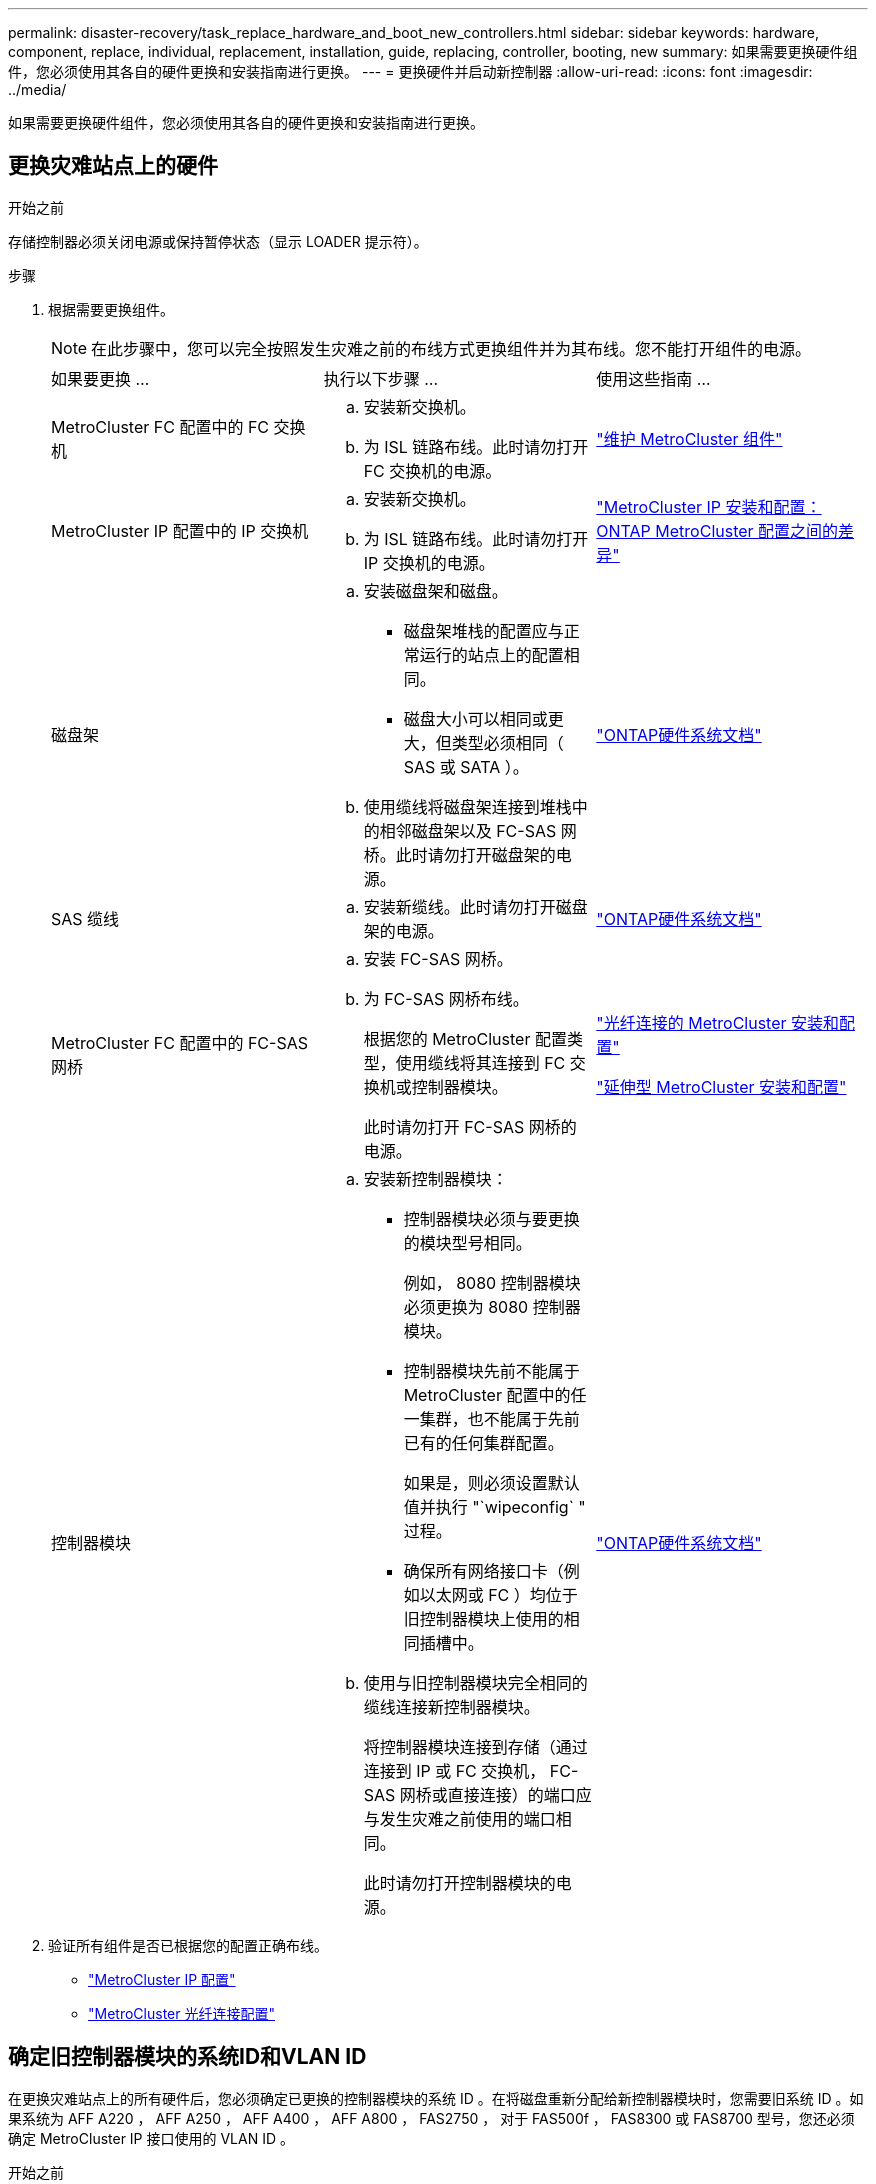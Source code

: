 ---
permalink: disaster-recovery/task_replace_hardware_and_boot_new_controllers.html 
sidebar: sidebar 
keywords: hardware, component, replace, individual, replacement, installation, guide, replacing, controller, booting, new 
summary: 如果需要更换硬件组件，您必须使用其各自的硬件更换和安装指南进行更换。 
---
= 更换硬件并启动新控制器
:allow-uri-read: 
:icons: font
:imagesdir: ../media/


[role="lead"]
如果需要更换硬件组件，您必须使用其各自的硬件更换和安装指南进行更换。



== 更换灾难站点上的硬件

.开始之前
存储控制器必须关闭电源或保持暂停状态（显示 LOADER 提示符）。

.步骤
. 根据需要更换组件。
+

NOTE: 在此步骤中，您可以完全按照发生灾难之前的布线方式更换组件并为其布线。您不能打开组件的电源。

+
|===


| 如果要更换 ... | 执行以下步骤 ... | 使用这些指南 ... 


 a| 
MetroCluster FC 配置中的 FC 交换机
 a| 
.. 安装新交换机。
.. 为 ISL 链路布线。此时请勿打开 FC 交换机的电源。

| link:../maintain/index.html["维护 MetroCluster 组件"] 


 a| 
MetroCluster IP 配置中的 IP 交换机
 a| 
.. 安装新交换机。
.. 为 ISL 链路布线。此时请勿打开 IP 交换机的电源。

 a| 
link:../install-ip/concept_considerations_differences.html["MetroCluster IP 安装和配置： ONTAP MetroCluster 配置之间的差异"]



 a| 
磁盘架
 a| 
.. 安装磁盘架和磁盘。
+
*** 磁盘架堆栈的配置应与正常运行的站点上的配置相同。
*** 磁盘大小可以相同或更大，但类型必须相同（ SAS 或 SATA ）。


.. 使用缆线将磁盘架连接到堆栈中的相邻磁盘架以及 FC-SAS 网桥。此时请勿打开磁盘架的电源。

| link:http://docs.netapp.com/platstor/index.jsp["ONTAP硬件系统文档"^] 


 a| 
SAS 缆线
 a| 
.. 安装新缆线。此时请勿打开磁盘架的电源。

 a| 
link:http://docs.netapp.com/platstor/index.jsp["ONTAP硬件系统文档"^]



 a| 
MetroCluster FC 配置中的 FC-SAS 网桥
 a| 
.. 安装 FC-SAS 网桥。
.. 为 FC-SAS 网桥布线。
+
根据您的 MetroCluster 配置类型，使用缆线将其连接到 FC 交换机或控制器模块。

+
此时请勿打开 FC-SAS 网桥的电源。


 a| 
link:../install-fc/index.html["光纤连接的 MetroCluster 安装和配置"]

link:../install-stretch/concept_considerations_differences.html["延伸型 MetroCluster 安装和配置"]



 a| 
控制器模块
 a| 
.. 安装新控制器模块：
+
*** 控制器模块必须与要更换的模块型号相同。
+
例如， 8080 控制器模块必须更换为 8080 控制器模块。

*** 控制器模块先前不能属于 MetroCluster 配置中的任一集群，也不能属于先前已有的任何集群配置。
+
如果是，则必须设置默认值并执行 "`wipeconfig` " 过程。

*** 确保所有网络接口卡（例如以太网或 FC ）均位于旧控制器模块上使用的相同插槽中。


.. 使用与旧控制器模块完全相同的缆线连接新控制器模块。
+
将控制器模块连接到存储（通过连接到 IP 或 FC 交换机， FC-SAS 网桥或直接连接）的端口应与发生灾难之前使用的端口相同。

+
此时请勿打开控制器模块的电源。


 a| 
link:http://docs.netapp.com/platstor/index.jsp["ONTAP硬件系统文档"^]

|===
. 验证所有组件是否已根据您的配置正确布线。
+
** link:../install-ip/using_rcf_generator.html["MetroCluster IP 配置"]
** link:../install-fc/task_fmc_mcc_transition_cable_the_new_mcc_controllers_to_the_exist_fc_fabrics.html["MetroCluster 光纤连接配置"]






== 确定旧控制器模块的系统ID和VLAN ID

在更换灾难站点上的所有硬件后，您必须确定已更换的控制器模块的系统 ID 。在将磁盘重新分配给新控制器模块时，您需要旧系统 ID 。如果系统为 AFF A220 ， AFF A250 ， AFF A400 ， AFF A800 ， FAS2750 ， 对于 FAS500f ， FAS8300 或 FAS8700 型号，您还必须确定 MetroCluster IP 接口使用的 VLAN ID 。

.开始之前
灾难站点上的所有设备都必须关闭。

.关于此任务
本讨论提供了双节点和四节点配置的示例。对于八节点配置，您必须考虑第二个 DR 组上其他节点中的任何故障。

对于双节点 MetroCluster 配置，您可以忽略对每个站点上第二个控制器模块的引用。

此操作步骤中的示例基于以下假设：

* 站点 A 是灾难站点。
* node_A_1 出现故障，正在完全更换。
* node_A_2 出现故障，正在完全更换。
+
节点 _A_2 仅存在于四节点 MetroCluster 配置中。

* 站点 B 是正常运行的站点。
* node_B_1 运行状况良好。
* node_B_2 运行状况良好。
+
node_B_2 仅存在于四节点 MetroCluster 配置中。



控制器模块具有以下原始系统 ID ：

|===


| MetroCluster 配置中的节点数 | 节点 | 原始系统 ID 


 a| 
四个
 a| 
node_A_1
 a| 
4068741258



 a| 
node_A_2
 a| 
4068741260



 a| 
node_B_1
 a| 
4068741254



 a| 
node_B_2
 a| 
4068741256



 a| 
两个
 a| 
node_A_1
 a| 
4068741258



 a| 
node_B_1
 a| 
4068741254

|===
.步骤
. 在运行正常的站点中，显示 MetroCluster 配置中节点的系统 ID 。
+
|===


| MetroCluster 配置中的节点数 | 使用此命令 ... 


 a| 
四个或八个
 a| 
`MetroCluster node show -fields node-systemID ， ha-partner-systemID ， dr-partner-systemID ， dr-auxiliary-systemID`



 a| 
两个
 a| 
`MetroCluster node show -fields node-systemID ， dr-partner-systemID`

|===
+
在此示例中，对于四节点 MetroCluster 配置，将检索以下旧系统 ID ：

+
** node_A_1 ： 4068741258
** node_A_2 ： 4068741260
+
旧控制器模块拥有的磁盘仍归这些系统 ID 所有。

+
[listing]
----
metrocluster node show -fields node-systemid,ha-partner-systemid,dr-partner-systemid,dr-auxiliary-systemid

dr-group-id cluster    node      node-systemid ha-partner-systemid dr-partner-systemid dr-auxiliary-systemid
----------- ---------- --------  ------------- ------ ------------ ------ ------------ ------ --------------
1           Cluster_A  Node_A_1  4068741258    4068741260          4068741254          4068741256
1           Cluster_A  Node_A_2  4068741260    4068741258          4068741256          4068741254
1           Cluster_B  Node_B_1  -             -                   -                   -
1           Cluster_B  Node_B_2  -             -                   -                   -
4 entries were displayed.
----


+
在此示例中，对于双节点 MetroCluster 配置，将检索以下旧系统 ID ：

+
** node_A_1 ： 4068741258
+
旧控制器模块拥有的磁盘仍归此系统 ID 所有。

+
[listing]
----
metrocluster node show -fields node-systemid,dr-partner-systemid

dr-group-id cluster    node      node-systemid dr-partner-systemid
----------- ---------- --------  ------------- ------------
1           Cluster_A  Node_A_1  4068741258    4068741254
1           Cluster_B  Node_B_1  -             -
2 entries were displayed.
----


. 对于使用 ONTAP 调解器服务的 MetroCluster IP 配置，请获取 ONTAP 调解器服务的 IP 地址：
+
`storage iscsi-initiator show -node * -label mediator`

. 如果系统型号为 AFF A220 ， AFF A400 ， FAS2750 ， FAS8300 或 FAS8700 ， 确定 VLAN ID ：
+
`MetroCluster interconnect show`

+
VLAN ID 包含在输出的适配器列中显示的适配器名称中。

+
在此示例中， VLAN ID 为 120 和 130 ：

+
[listing]
----
metrocluster interconnect show
                          Mirror   Mirror
                  Partner Admin    Oper
Node Partner Name Type    Status   Status  Adapter Type   Status
---- ------------ ------- -------- ------- ------- ------ ------
Node_A_1 Node_A_2 HA      enabled  online
                                           e0a-120 iWARP  Up
                                           e0b-130 iWARP  Up
         Node_B_1 DR      enabled  online
                                           e0a-120 iWARP  Up
                                           e0b-130 iWARP  Up
         Node_B_2 AUX     enabled  offline
                                           e0a-120 iWARP  Up
                                           e0b-130 iWARP  Up
Node_A_2 Node_A_1 HA      enabled  online
                                           e0a-120 iWARP  Up
                                           e0b-130 iWARP  Up
         Node_B_2 DR      enabled  online
                                           e0a-120 iWARP  Up
                                           e0b-130 iWARP  Up
         Node_B_1 AUX     enabled  offline
                                           e0a-120 iWARP  Up
                                           e0b-130 iWARP  Up
12 entries were displayed.
----




== 将替代驱动器与运行正常的站点隔离(MetroCluster IP配置)

您必须通过从运行正常的节点断开 MetroCluster iSCSI 启动程序连接来隔离任何替代驱动器。

.关于此任务
只有 MetroCluster IP 配置才需要此操作步骤。

.步骤
. 在任一正常运行的节点的提示符处，更改为高级权限级别：
+
`set -privilege advanced`

+
当系统提示您继续进入高级模式并显示高级模式提示符（ * > ）时，您需要使用 `y` 进行响应。

. 断开 DR 组中两个运行正常的节点上的 iSCSI 启动程序：
+
`storage iscsi-initiator disconnect -node s幸存 节点 -label *`

+
此命令必须发出两次，每次针对每个正常运行的节点发出一次。

+
以下示例显示了用于断开站点 B 上启动程序的命令：

+
[listing]
----
site_B::*> storage iscsi-initiator disconnect -node node_B_1 -label *
site_B::*> storage iscsi-initiator disconnect -node node_B_2 -label *
----
. 返回到管理权限级别：
+
`set -privilege admin`





== 清除控制器模块上的配置

在 MetroCluster 配置中使用新控制器模块之前，必须清除现有配置。

.步骤
. 如有必要、暂停节点以显示 `LOADER`提示符：
+
`halt`

. 在提示符处 `LOADER`、将环境变量设置为默认值：
+
`set-defaults`

. 保存环境：
+
`saveenv`

. 在提示符处 `LOADER`、启动启动菜单：
+
`boot_ontap 菜单`

. 在启动菜单提示符处，清除配置：
+
`wipeconfig`

+
对确认提示回答 `yes` 。

+
节点将重新启动，并再次显示启动菜单。

. 在启动菜单中，选择选项 * 5* 将系统启动至维护模式。
+
对确认提示回答 `yes` 。





== 通过网络启动新控制器模块

如果新控制器模块的 ONTAP 版本与正常运行的控制器模块上的版本不同，则必须通过网络启动新控制器模块。

.开始之前
* 您必须有权访问 HTTP 服务器。
* 您必须有权访问 NetApp 支持站点，才能下载适用于您的平台及其所运行的 ONTAP 软件版本的必要系统文件。
+
https://mysupport.netapp.com/site/global/dashboard["NetApp 支持"^]



.步骤
. 访问 link:https://mysupport.netapp.com/site/["NetApp 支持站点"^] 下载用于执行系统网络启动的文件。
. 从 NetApp 支持站点的软件下载部分下载相应的 ONTAP 软件，并将 ontap-version_image.tgz 文件存储在可通过 Web 访问的目录中。
. 转到可通过 Web 访问的目录，并验证所需文件是否可用。
+
|===


| 平台型号 | 那么 ... 


| FAS/AFF8000 系列系统 | 将 ontap-version_image.tgzfile 的内容提取到目标目录： tar -zxvf ontap-version_image.tgz 注：如果要在 Windows 上提取内容，请使用 7-Zip 或 WinRAR 提取网络启动映像。您的目录列表应包含一个包含内核文件 netboot/kernel 的 netboot 文件夹 


| 所有其他系统 | 您的目录列表应包含一个包含内核文件的 netboot 文件夹： ontap-version_image.tgz 您无需提取 ontap-version_image.tgz 文件。 
|===
. 在 LOADER 提示符处，为管理 LIF 配置网络启动连接：
+
** 如果 IP 地址为 DHCP ，请配置自动连接：
+
`ifconfig e0M -auto`

** 如果 IP 地址是静态的，请配置手动连接：
+
`ifconfig e0M -addr=ip_addr -mask=netmask` ` gw=gateway`



. 执行网络启动。
+
** 如果平台是 80xx 系列系统，请使用以下命令：
+
`netboot \http://web_server_ip/path_to_web-accessible_directory/netboot/kernel`

** 如果平台是任何其他系统，请使用以下命令：
+
`netboot \http://web_server_ip/path_to_web-accessible_directory/ontap-version_image.tgz`



. 从启动菜单中，选择选项 * （ 7 ） Install new software first* ，将新软件映像下载并安装到启动设备。
+
 Disregard the following message: "This procedure is not supported for Non-Disruptive Upgrade on an HA pair". It applies to nondisruptive upgrades of software, not to upgrades of controllers.
. 如果系统提示您继续运行操作步骤，请输入 `y` ，然后在系统提示您输入软件包时，输入映像文件的 URL ： ` \http://web_server_ip/path_to_web-accessible_directory/ontap-version_image.tgz`
+
....
Enter username/password if applicable, or press Enter to continue.
....
. 当您看到类似以下内容的提示时，请务必输入 `n` 以跳过备份恢复：
+
....
Do you want to restore the backup configuration now? {y|n}
....
. 当您看到类似以下内容的提示时，输入 `y` 以重新启动：
+
....
The node must be rebooted to start using the newly installed software. Do you want to reboot now? {y|n}
....
. 从启动菜单中，选择 * 选项 5* 以进入维护模式。
. 如果您使用的是四节点 MetroCluster 配置，请对另一个新控制器模块重复此操作步骤。




== 确定更换用的控制器模块的系统ID

更换灾难站点上的所有硬件后，您必须确定新安装的存储控制器模块的系统 ID 。

.关于此任务
您必须在更换用的控制器模块处于维护模式时执行此操作步骤。

本节提供了双节点和四节点配置的示例。对于双节点配置，您可以忽略对每个站点上第二个节点的引用。对于八节点配置，您必须考虑第二个 DR 组上的其他节点。这些示例假设以下条件：

* 站点 A 是灾难站点。
* node_A_1 已更换。
* node_A_2 已更换。
+
仅存在于四节点 MetroCluster 配置中。

* 站点 B 是正常运行的站点。
* node_B_1 运行状况良好。
* node_B_2 运行状况良好。
+
仅存在于四节点 MetroCluster 配置中。



此操作步骤中的示例使用具有以下系统 ID 的控制器：

|===


| MetroCluster 配置中的节点数 | 节点 | 原始系统 ID | 新系统 ID | 将作为 DR 配对节点与此节点配对 


 a| 
四个
 a| 
node_A_1
 a| 
4068741258
 a| 
1574774970
 a| 
node_B_1



 a| 
node_A_2
 a| 
4068741260
 a| 
1574774991
 a| 
node_B_2



 a| 
node_B_1
 a| 
4068741254
 a| 
未更改
 a| 
node_A_1



 a| 
node_B_2
 a| 
4068741256
 a| 
未更改
 a| 
node_A_2



 a| 
两个
 a| 
node_A_1
 a| 
4068741258
 a| 
1574774970
 a| 
node_B_1



 a| 
node_B_1
 a| 
4068741254
 a| 
未更改
 a| 
node_A_1

|===

NOTE: 在四节点 MetroCluster 配置中，系统通过将 site_A 中系统 ID 最低的节点与 site_B 中系统 ID 最低的节点配对来确定 DR 配对关系由于系统 ID 会发生变化，因此在完成控制器更换后， DR 对可能会与发生灾难之前不同。

在上述示例中：

* node_A_1 （ 1574774970 ）将与 node_B_1 （ 4068741254 ）配对
* node_A_2 （ 1574774991 ）将与 node_B_2 （ 4068741256 ）配对


.步骤
. 在节点处于维护模式的情况下，显示每个节点的节点本地系统 ID ： `disk show`
+
在以下示例中，新的本地系统 ID 为 1574774970 ：

+
[listing]
----
*> disk show
 Local System ID: 1574774970
 ...
----
. 在第二个节点上，重复上一步。
+

NOTE: 双节点 MetroCluster 配置不需要执行此步骤。

+
在以下示例中，新的本地系统 ID 为 1574774991 ：

+
[listing]
----
*> disk show
 Local System ID: 1574774991
 ...
----




== 验证组件的 ha-config 状态

在 MetroCluster 配置中，必须将控制器模块和机箱组件的 ha-config 状态设置为 "mcc" 或 "mcc-2n" ，以便它们可以正常启动。

.开始之前
系统必须处于维护模式。

.关于此任务
必须对每个新控制器模块执行此任务。

.步骤
. 在维护模式下，显示控制器模块和机箱的 HA 状态：
+
`ha-config show`

+
正确的 HA 状态取决于您的 MetroCluster 配置。

+
|===


| MetroCluster 配置中的控制器数量 | 所有组件的 HA 状态应为 ... 


 a| 
八节点或四节点 MetroCluster FC 配置
 a| 
MCC



 a| 
双节点 MetroCluster FC 配置
 a| 
MCC-2n



 a| 
MetroCluster IP 配置
 a| 
mccip

|===
. 如果显示的控制器系统状态不正确，请设置控制器模块的 HA 状态：
+
|===


| MetroCluster 配置中的控制器数量 | 命令 


 a| 
八节点或四节点 MetroCluster FC 配置
 a| 
`ha-config modify controller mcc`



 a| 
双节点 MetroCluster FC 配置
 a| 
`ha-config modify controller mcc-2n`



 a| 
MetroCluster IP 配置
 a| 
`ha-config modify controller mccip`

|===
. 如果显示的机箱系统状态不正确，请设置机箱的 HA 状态：
+
|===


| MetroCluster 配置中的控制器数量 | 命令 


 a| 
八节点或四节点 MetroCluster FC 配置
 a| 
`ha-config modify chassis mcc`



 a| 
双节点 MetroCluster FC 配置
 a| 
`ha-config modify chassis mcc-2n`



 a| 
MetroCluster IP 配置
 a| 
`ha-config modify chassis mccip`

|===
. 在另一个替代节点上重复上述步骤。




== 确定原始系统上是否启用了端到端加密

您应验证原始系统是否配置了端到端加密。

.步骤
. 从运行正常的站点运行以下命令：
+
`metrocluster node show -fields is-encryption-enabled`

+
如果启用了加密、则会显示以下输出：

+
[listing]
----
1 cluster_A node_A_1 true
1 cluster_A node_A_2 true
1 cluster_B node_B_1 true
1 cluster_B node_B_2 true
4 entries were displayed.
----
+

NOTE: 请参见 link:../install-ip/task-configure-end-to-end-encryption.html["配置端到端加密"] 适用于受支持的系统。


